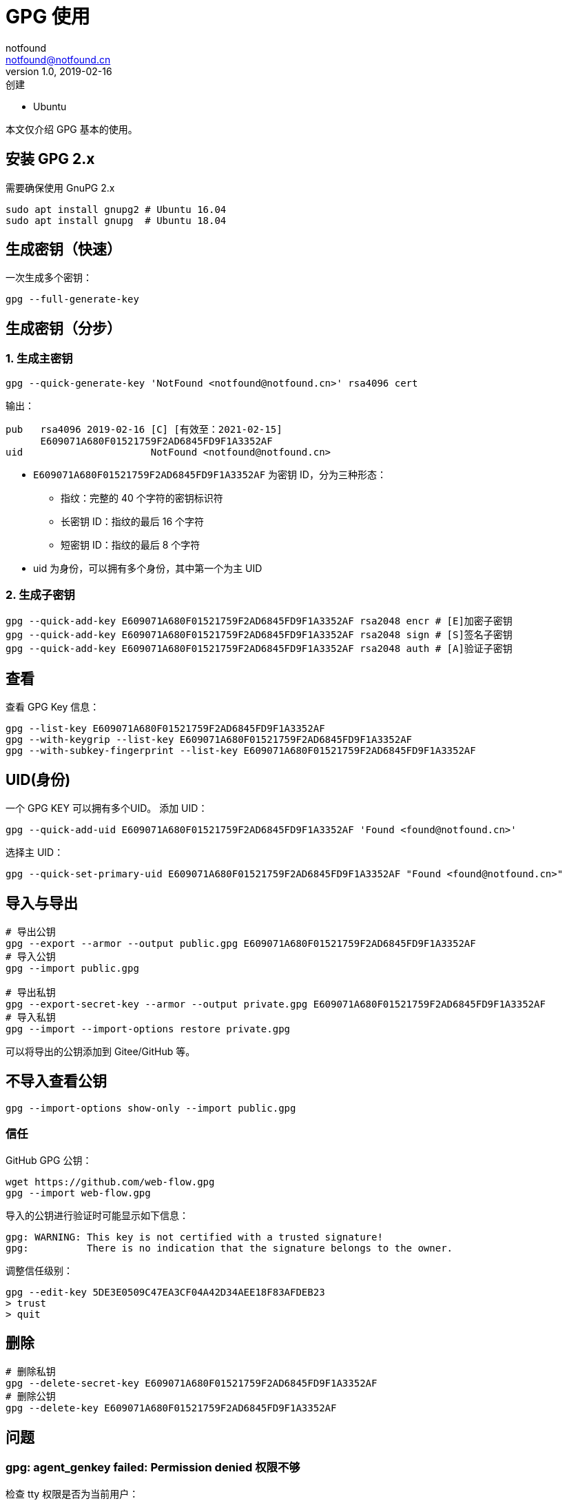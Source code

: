 = GPG 使用
notfound <notfound@notfound.cn>
1.0, 2019-02-16: 创建
:sectanchors:

:page-slug: linux-gpg-usage
:page-category: gpg
:page-tags: gpg

* Ubuntu

本文仅介绍 GPG 基本的使用。

== 安装 GPG 2.x

需要确保使用 GnuPG 2.x

[source,bash]
----
sudo apt install gnupg2 # Ubuntu 16.04
sudo apt install gnupg  # Ubuntu 18.04
----

== 生成密钥（快速）

一次生成多个密钥：

[source,bash]
----
gpg --full-generate-key
----

== 生成密钥（分步）

=== 1. 生成主密钥

[source,bash]
----
gpg --quick-generate-key 'NotFound <notfound@notfound.cn>' rsa4096 cert
----

输出：

[source,text]
----
pub   rsa4096 2019-02-16 [C] [有效至：2021-02-15]
      E609071A680F01521759F2AD6845FD9F1A3352AF
uid                      NotFound <notfound@notfound.cn>
----

* `E609071A680F01521759F2AD6845FD9F1A3352AF` 为密钥 ID，分为三种形态：
** 指纹：完整的 40 个字符的密钥标识符
** 长密钥 ID：指纹的最后 16 个字符
** 短密钥 ID：指纹的最后 8 个字符
* uid 为身份，可以拥有多个身份，其中第一个为主 UID

=== 2. 生成子密钥

[source,bash]
----
gpg --quick-add-key E609071A680F01521759F2AD6845FD9F1A3352AF rsa2048 encr # [E]加密子密钥
gpg --quick-add-key E609071A680F01521759F2AD6845FD9F1A3352AF rsa2048 sign # [S]签名子密钥
gpg --quick-add-key E609071A680F01521759F2AD6845FD9F1A3352AF rsa2048 auth # [A]验证子密钥
----

== 查看

查看 GPG Key 信息：

[source,bash]
----
gpg --list-key E609071A680F01521759F2AD6845FD9F1A3352AF
gpg --with-keygrip --list-key E609071A680F01521759F2AD6845FD9F1A3352AF
gpg --with-subkey-fingerprint --list-key E609071A680F01521759F2AD6845FD9F1A3352AF
----

== UID(身份)

一个 GPG KEY 可以拥有多个UID。 添加 UID：

[source,bash]
----
gpg --quick-add-uid E609071A680F01521759F2AD6845FD9F1A3352AF 'Found <found@notfound.cn>'
----

选择主 UID：

[source,bash]
----
gpg --quick-set-primary-uid E609071A680F01521759F2AD6845FD9F1A3352AF "Found <found@notfound.cn>"
----

== 导入与导出

[source,bash]
----
# 导出公钥
gpg --export --armor --output public.gpg E609071A680F01521759F2AD6845FD9F1A3352AF
# 导入公钥
gpg --import public.gpg

# 导出私钥
gpg --export-secret-key --armor --output private.gpg E609071A680F01521759F2AD6845FD9F1A3352AF
# 导入私钥
gpg --import --import-options restore private.gpg
----

可以将导出的公钥添加到 Gitee/GitHub 等。

== 不导入查看公钥

[source,bash]
----
gpg --import-options show-only --import public.gpg
----

=== 信任

GitHub GPG 公钥：

[source,bash]
----
wget https://github.com/web-flow.gpg
gpg --import web-flow.gpg
----

导入的公钥进行验证时可能显示如下信息：

[source,text]
----
gpg: WARNING: This key is not certified with a trusted signature!
gpg:          There is no indication that the signature belongs to the owner.
----

调整信任级别：

[source,bash]
----
gpg --edit-key 5DE3E0509C47EA3CF04A42D34AEE18F83AFDEB23
> trust
> quit
----

== 删除

[source,bash]
----
# 删除私钥
gpg --delete-secret-key E609071A680F01521759F2AD6845FD9F1A3352AF
# 删除公钥
gpg --delete-key E609071A680F01521759F2AD6845FD9F1A3352AF
----

== 问题

=== gpg: agent_genkey failed: Permission denied 权限不够

检查 tty 权限是否为当前用户：

[source,bash]
----
ls -l $(tty)
----

无权限可以考虑使用 batch 方式。

创建文件：

.gpg-key-info
[source,text]
----
%echo Generating GPG key
Key-Type: RSA
Key-Length: 3072
Expire-Date: 1y
Name-Real: Test
Name-Comment: Test GPG KEY
Name-Email: test@notfound.cn
Passphrase: PASSWORD
%commit
%echo done
----

根据文件信息生成 KEY：

[source,bash]
---
gpg --no-tty --batch --generate-key gpg-key-info
---

[source,text]
----
gpg --no-tty --batch --delete-secret-keys --yes 747686280502F19033EC647039F40B366CB94313
gpg --no-tty --batch --delete-keys --yes 747686280502F19033EC647039F40B366CB94313
----

== 参考

https://linux.cn/[Linux 中国]上有关于 PGP(GPG) 详细介绍，强烈推荐：

* https://linux.cn/article-9524-1-rel.html[用 PGP 保护代码完整性（一）：基本概念和工具]
* https://linux.cn/article-9529-1-rel.html[用 PGP 保护代码完整性（二）：生成你的主密钥]
* https://linux.cn/article-9607-1.html[用 PGP 保护代码完整性（三）：生成 PGP 子密钥]
* https://linux.cn/article-10402-1.html[用 PGP 保护代码完整性（四）：将主密钥移到离线存储中]
* https://linux.cn/article-10415-1.html[用 PGP 保护代码完整性（五）：将子密钥移到一个硬件设备中]
* https://linux.cn/article-10421-1.html[用 PGP 保护代码完整性（六）：在 Git 上使用 PGP]
* https://linux.cn/article-10432-1.html[用 PGP 保护代码完整性（七）：保护在线帐户]
